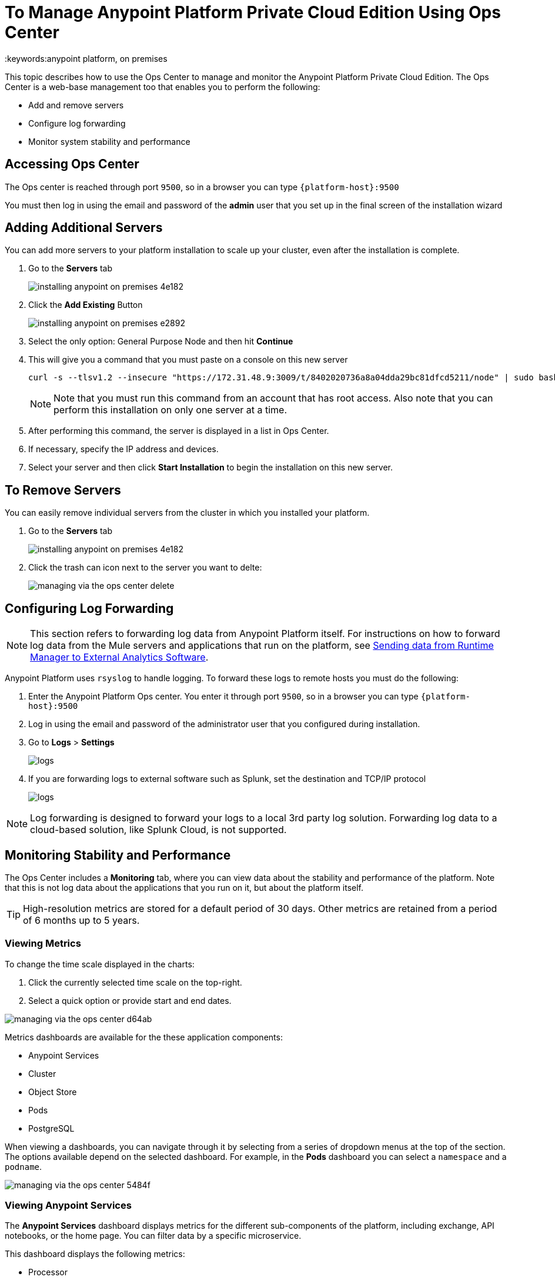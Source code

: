 = To Manage Anypoint Platform Private Cloud Edition Using Ops Center
:keywords:anypoint platform, on premises

This topic describes how to use the Ops Center to manage and monitor the Anypoint Platform Private Cloud Edition. The Ops Center is a web-base management too that enables you to perform the following:

* Add and remove servers
* Configure log forwarding
* Monitor system stability and performance

== Accessing Ops Center

The Ops center is reached through port `9500`, so in a browser you can type `{platform-host}:9500`

You must then log in using the email and password of the *admin* user that you set up in the final screen of the installation wizard


== Adding Additional Servers

You can add more servers to your platform installation to scale up your cluster, even after the installation is complete.

1. Go to the *Servers* tab
+
image:installing-anypoint-on-premises-4e182.png[]
1. Click the *Add Existing* Button
+
image:installing-anypoint-on-premises-e2892.png[]
1. Select the only option: General Purpose Node and then hit *Continue*
1. This will give you a command that you must paste on a console on this new server
+
----
curl -s --tlsv1.2 --insecure "https://172.31.48.9:3009/t/8402020736a8a04dda29bc81dfcd5211/node" | sudo bash
----
+
[NOTE]
====
Note that you must run this command from an account that has root access.
Also note that you can perform this installation on only one server at a time.
====

1. After performing this command, the server is displayed in a list in Ops Center. 

1. If necessary, specify the IP address and devices.

1. Select your server and then click *Start Installation* to begin the installation on this new server.

== To Remove Servers


You can easily remove individual servers from the cluster in which you installed your platform.

. Go to the *Servers* tab
+
image:installing-anypoint-on-premises-4e182.png[]

. Click the trash can icon next to the server you want to delte:
+
image:managing-via-the-ops-center-delete.png[]

== Configuring Log Forwarding

[NOTE]
This section refers to forwarding log data from Anypoint Platform itself. For instructions on how to forward log data from the Mule servers and applications that run on the platform, see link:/runtime-manager/sending-data-from-arm-to-external-analytics-software[Sending data from Runtime Manager to External Analytics Software].


Anypoint Platform uses `rsyslog` to handle logging. To forward these logs to remote hosts you must do the following:

. Enter the Anypoint Platform Ops center. You enter it through port `9500`, so in a browser you can type `{platform-host}:9500`

. Log in using the email and password of the administrator user that you configured during installation.

. Go to *Logs* > *Settings*
+
image:installing-anypoint-on-premises-logs1.png[logs]
. If you are forwarding logs to external software such as Splunk, set the destination and TCP/IP protocol
+
image:installing-anypoint-on-premises-logs3.png[logs]


[NOTE]
Log forwarding is designed to forward your logs to a local 3rd party log solution. Forwarding log data to a cloud-based solution, like Splunk Cloud, is not supported.


== Monitoring Stability and Performance

The Ops Center includes a *Monitoring* tab, where you can view data about the stability and performance of the platform. Note that this is not log data about the applications that you run on it, but about the platform itself.

[TIP]
High-resolution metrics are stored for a default period of 30 days. Other metrics are retained from a period of 6 months up to 5 years.

=== Viewing Metrics


To change the time scale displayed in the charts:

1. Click the currently selected time scale on the top-right.
1. Select a quick option or provide start and end dates.

image:managing-via-the-ops-center-d64ab.png[]

Metrics dashboards are available for the these application components:

* Anypoint Services
* Cluster
* Object Store
* Pods
* PostgreSQL


When viewing a dashboards, you can navigate through it by selecting from a series of dropdown menus at the top of the section. The options available depend on the selected dashboard. For example, in the *Pods* dashboard you can select a `namespace` and a `podname`.

image:managing-via-the-ops-center-5484f.png[]

=== Viewing Anypoint Services

The *Anypoint Services* dashboard displays metrics for the different sub-components of the platform, including exchange, API notebooks, or the home page. You can filter data by a specific microservice.

This dashboard displays the following metrics:

* Processor
* Memory
* Network
* Filesystem

Each of these metrics are displayed by service.

=== Viewing Cluster Information

This dashboard shows metrics for the various nodes that make up your platform cluster. You can filter data by `nodename`.

This dashboard displays the following metrics:

* Overall CPU Usage
* CPU Usage by Node
* Individual CPU Usage
* Memory Usage Usage by Node
* Individual Memory Usage
* Overall Cluster Network Usage
* Network Usage by Node
* Individual Node Network Usage
* Overall Cluster Filesystem Usage
* Filesystem Usage by Node
* Individual Node Filesystem Usage

These metrics have different scopes, depending on the context:

* Overall metrics show an aggregate number for the entire set of nodes.
* Metrics that are _by node_ display each node as a separate curve on the same chart.
* Individual node metrics only display it for the node that you selected in the *nodename* dropdown at the top of the section.


=== Viewing Information about the Object Store

The *Object Store* dashboard displays data about the different nodes that make up the object store. It includes the following metrics:

* Node Status
* Read/Write Requests (in requests per second)
* Read/Write Latency
* Active Connections
* Unavailable Exceptions
* Disk Space Used

Metrics that deal with Read/Write values display read and write values as separate curves.

=== Viewing Pod Information

The *Pod* dashboard displays data for the individual docker containers running different services of the platform. You can filter data by `namespace` or `podname`.

This dashboard displays the following metrics:

* Individual CPU Usage
* Individual Memory Usage
* Individual Network Usage
* File system Usage

All these metrics are displayed for the selected `namespace` and `podname`.


=== Viewing PostgreSQL Information

The *PostgreSQL* dashboard displays data for the PostgreSQL server included in the platform. It displays the following metrics:

* Activity per type
* Cache Hit Ratio
* Active Connections
* Buffers
* Conflicts/Deadlocks
* PostrgreSQL Containers CPU Usage per Pod

Activity per type displays different curves for rows fetched, returned, inserted, updated and deleted, at the level of time granularity that you choose.


=== Downloading Data

To download the data displayed in this section as a JSON:

1. Click the gear icon at the top of the Ops Center.
1. Click *Export*

image:managing-via-the-ops-center-f3b1c.png[]

Alternatively, you can select *Save as...* to download this file with a custom name. You can also pick the *View JSON* option to view this data without downloading it.

== To Reset Your Password

To change the password required to log into the Ops Center:

1. Enter the gravity utility:
+
This utility is added during the platform installation.
+
----
sudo gravity enter
----

1. Reset the password using the following command:
+
----
gravity site --insecure reset-password
----
+
This command returns the administrator email and password, for example:
+
----
password for admin@example.com has been reset to: xxxxxxxxx
----

== See Also

* link:/anypoint-private-cloud/v/1.6/prereq-workflow#device-requirements[Device Requirements]